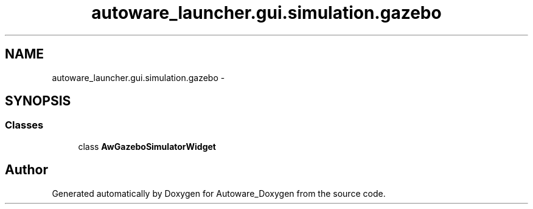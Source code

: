 .TH "autoware_launcher.gui.simulation.gazebo" 3 "Fri May 22 2020" "Autoware_Doxygen" \" -*- nroff -*-
.ad l
.nh
.SH NAME
autoware_launcher.gui.simulation.gazebo \- 
.SH SYNOPSIS
.br
.PP
.SS "Classes"

.in +1c
.ti -1c
.RI "class \fBAwGazeboSimulatorWidget\fP"
.br
.in -1c
.SH "Author"
.PP 
Generated automatically by Doxygen for Autoware_Doxygen from the source code\&.
